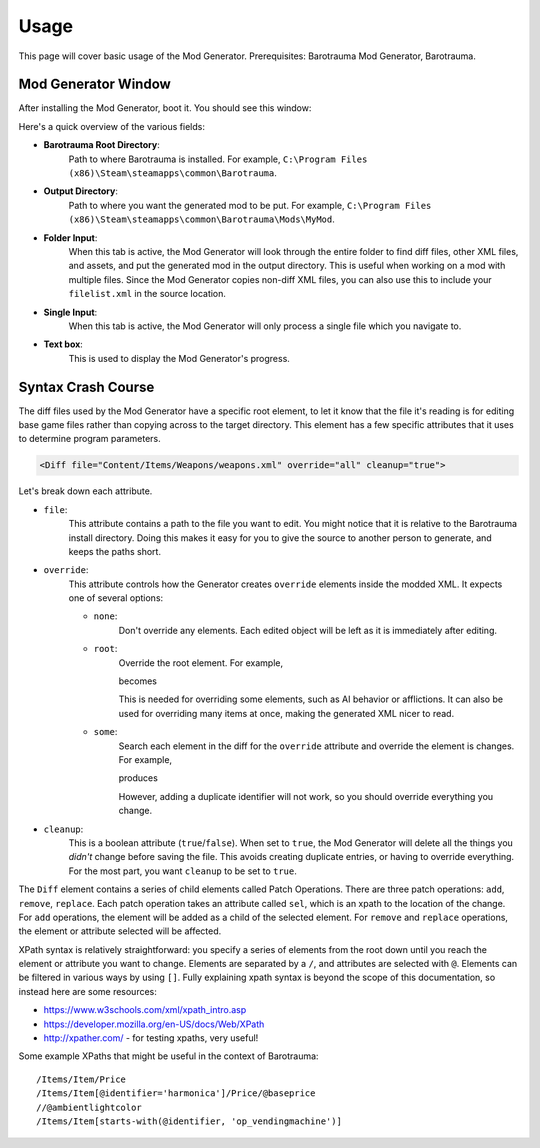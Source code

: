 Usage
=======

This page will cover basic usage of the Mod Generator.
Prerequisites: Barotrauma Mod Generator, Barotrauma.

Mod Generator Window
---------------------

After installing the Mod Generator, boot it. You should see this window:

.. image :: /_images/tutorial/modgenpage1.png
    :alt: The default page of the Mod Generator.

Here's a quick overview of the various fields:

* **Barotrauma Root Directory**:
    Path to where Barotrauma is installed.
    For example, ``C:\Program Files (x86)\Steam\steamapps\common\Barotrauma``.

* **Output Directory**:
    Path to where you want the generated mod to be put.
    For example, ``C:\Program Files (x86)\Steam\steamapps\common\Barotrauma\Mods\MyMod``.

* **Folder Input**:
    When this tab is active, the Mod Generator will look through the entire folder to find diff files, other XML files, and assets, and put the generated mod in the output directory.
    This is useful when working on a mod with multiple files.
    Since the Mod Generator copies non-diff XML files, you can also use this to include your ``filelist.xml`` in the source location.

* **Single Input**:
    When this tab is active, the Mod Generator will only process a single file which you navigate to.

* **Text box**:
    This is used to display the Mod Generator's progress.


Syntax Crash Course
--------------------

The diff files used by the Mod Generator have a specific root element, to let it know that the file it's reading is for editing base game files rather than copying across to the target directory.
This element has a few specific attributes that it uses to determine program parameters.

.. code-block :: XML

    <Diff file="Content/Items/Weapons/weapons.xml" override="all" cleanup="true">

Let's break down each attribute.

* ``file``:
    This attribute contains a path to the file you want to edit.
    You might notice that it is relative to the Barotrauma install directory.
    Doing this makes it easy for you to give the source to another person to generate, and keeps the paths short.

* ``override``:
    This attribute controls how the Generator creates ``override`` elements inside the modded XML. It expects one of several options:

    * ``none``: 
        Don't override any elements.
        Each edited object will be left as it is immediately after editing.

    * ``root``:
        Override the root element.
        For example,

        .. literalinclude :: _code/tutorial/syntax_examples/root_override_1.xml
            :language: XML

        becomes

        .. literalinclude :: _code/tutorial/syntax_examples/root_override_2.xml
            :language: XML

        
        This is needed for overriding some elements, such as AI behavior or afflictions.
        It can also be used for overriding many items at once, making the generated XML nicer to read.

    * ``some``:
        Search each element in the diff for the ``override`` attribute and override the element is changes.
        For example,

        .. literalinclude :: _code/tutorial/syntax_examples/some_override_diff.xml
            :language: XML

        produces

        .. literalinclude :: _code/tutorial/syntax_examples/some_override_result.xml
            :language: XML

        However, adding a duplicate identifier will not work, so you should override everything you change.

* ``cleanup``:
    This is a boolean attribute (``true``/``false``).
    When set to ``true``, the Mod Generator will delete all the things you *didn't* change before saving the file.
    This avoids creating duplicate entries, or having to override everything.
    For the most part, you want ``cleanup`` to be set to ``true``.

The ``Diff`` element contains a series of child elements called Patch Operations.
There are three patch operations: ``add``, ``remove``, ``replace``.
Each patch operation takes an attribute called ``sel``, which is an xpath to the location of the change.
For ``add`` operations, the element will be added as a child of the selected element.
For ``remove`` and ``replace`` operations, the element or attribute selected will be affected.

XPath syntax is relatively straightforward: you specify a series of elements from the root down until you reach the element or attribute you want to change.
Elements are separated by a ``/``, and attributes are selected with ``@``.
Elements can be filtered in various ways by using ``[]``.
Fully explaining xpath syntax is beyond the scope of this documentation, so instead here are some resources:

* https://www.w3schools.com/xml/xpath_intro.asp
* https://developer.mozilla.org/en-US/docs/Web/XPath
* http://xpather.com/ - for testing xpaths, very useful!


Some example XPaths that might be useful in the context of Barotrauma:

::

    /Items/Item/Price
    /Items/Item[@identifier='harmonica']/Price/@baseprice
    //@ambientlightcolor
    /Items/Item[starts-with(@identifier, 'op_vendingmachine')]
